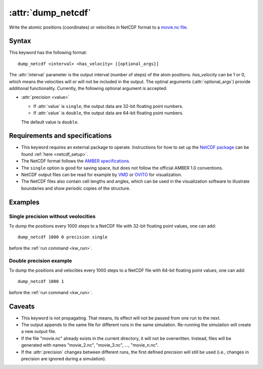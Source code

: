 .. _kw_dump_netcdf:
.. index::
   single: dump_netcdf (keyword in run.in)

:attr:`dump_netcdf`
===================

Write the atomic positions (coordinates) or velocities in NetCDF format to a `movie.nc file <http://ambermd.org/netcdf/nctraj.pdf>`_.


Syntax
------

This keyword has the following format::

  dump_netcdf <interval> <has_velocity> [{optional_args}]

The :attr:`interval` parameter is the output interval (number of steps) of the atom positions. `has_velocity` can be 1 or 0, which means the velocities will or will not be included in the output.
The optinal arguments (:attr:`optional_args`) provide additional functionality.
Currently, the following optional argument is accepted:

* :attr:`precision <value>`
  
  * If :attr:`value` is ``single``, the output data are 32-bit floating point numbers.
  * If :attr:`value` is ``double``, the output data are 64-bit floating point numbers.

  The default value is ``double``.

Requirements and specifications
-------------------------------

* This keyword requires an external package to operate.
  Instructions for how to set up the `NetCDF package <https://www.unidata.ucar.edu/software/netcdf>`_ can be found :ref:`here <netcdf_setup>`.
* The NetCDF format follows the `AMBER specifications <http://ambermd.org/netcdf/nctraj.pdf>`_. 
* The ``single`` option is good for saving space, but does not follow the official AMBER 1.0 conventions.
* NetCDF output files can be read for example by `VMD <https://www.ks.uiuc.edu/Research/vmd/>`_ or `OVITO <https://ovito.org/>`_ for visualization. 
* The NetCDF files also contain cell lengths and angles, which can be used in the visualization software to illustrate boundaries and show periodic copies of the structure.

Examples
--------

Single precision without veolocities
^^^^^^^^^^^^^^^^^^^^^^^^

To dump the positions every 1000 steps to a NetCDF file with 32-bit floating point values, one can add::

  dump_netcdf 1000 0 precision single

before the :ref:`run command <kw_run>`.

Double precision example
^^^^^^^^^^^^^^^^^^^^^^^^

To dump the positions and velocities every 1000 steps to a NetCDF file with 64-bit floating point values, one can add::

  dump_netcdf 1000 1

before the :ref:`run command <kw_run>`.


Caveats
-------

* This keyword is not propagating.
  That means, its effect will not be passed from one run to the next.
* The output appends to the same file for different runs in the same simulation.
  Re-running the simulation will create a new output file.
* If the file "movie.nc" already exists in the current directory, it will not be overwritten.
  Instead, files will be generated with names "movie_2.nc", "movie_3.nc", ..., "movie_n.nc".
* If the :attr:`precision` changes between different runs, the first defined precision will still be used (i.e., changes in precision are ignored during a simulation). 

